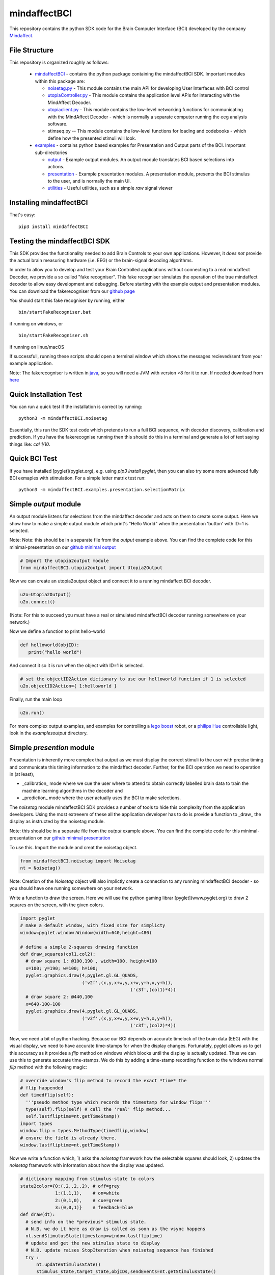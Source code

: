 mindaffectBCI
=============
This repository contains the python SDK code for the Brain Computer Interface (BCI) developed by the company `Mindaffect <https://mindaffect.nl>`_.

File Structure
--------------
This repository is organized roughly as follows:

 - `mindaffectBCI <mindaffectBCI>`_ - contains the python package containing the mindaffectBCI SDK.  Important modules within this package are:
 
   - `noisetag.py <mindaffectBCI/noisetag.py>`_ - This module contains the main API for developing User Interfaces with BCI control
   - `utopiaController.py <minaffectBCI/utopiaController.py>`_ - This module contains the application level APIs for interacting with the MindAffect Decoder.
   - `utopiaclient.py <mindaffectBCI/utopiaclient.py>`_ - This module contains the low-level networking functions for communicating with the MindAffect Decoder - which is normally a separate computer running the eeg analysis software.
   - stimseq.py -- This module contains the low-level functions for loading and codebooks - which define how the presented stimuli will look.

 - `examples <examples>`_ - contains python based examples for Presentation and Output parts of the BCI. Important sub-directories

   - `output <examples/output>`_ - Example output modules.  An output module translates BCI based selections into actions.
   - `presentation <examples/presentation>`_ - Example presentation modules.  A presentation module, presents the BCI stimulus to the user, and is normally the main UI.
   - `utilities <examples/utilities>`_ - Useful utilities, such as a simple *raw* signal viewer

Installing mindaffectBCI
------------------------

That's easy::

  pip3 install mindaffectBCI


Testing the mindaffectBCI SDK
-----------------------------

This SDK provides the functionality needed to add Brain Controls to your own applications.  However, it *does not* provide the actual brain measuring hardware (i.e. EEG) or the brain-signal decoding algorithms. 

In order to allow you to develop and test your Brain Controlled applications without connecting to a real mindaffect Decoder, we provide a so called "fake recogniser".  This fake recogniser simulates the operation of the true mindaffect decoder to allow easy development and debugging.  Before starting with the example output and presentation modules.  You can download the fakerecogniser from our `github page <https://github.com/mindaffect/pymindaffectBCI/tree/master/bin>`_

You should start this fake recogniser by running, either ::

  bin/startFakeRecogniser.bat
  
if running on windows, or  ::

  bin/startFakeRecogniser.sh

if running on linux/macOS

If successfull, running these scripts should open a terminal window which shows the messages recieved/sent from your example application.

Note: The fakerecogniser is written in `java <https://www.java.com>`_, so you will need a JVM with version >8 for it to run.  If needed download from `here <https://www.java.com/ES/download/>`_

Quick Installation Test
-----------------------

You can run a quick test if the installation is correct by running::

  python3 -m mindaffectBCI.noisetag

Essentially, this run the SDK test code which pretends to run a full BCI sequence, with decoder discovery, calibration and prediction.  If you have the fakerecognise running then this should do this in a terminal and generate a lot of text saying things like: `cal 1/10`.

Quick BCI Test
--------------

If you have installed [pyglet](pyglet.org), e.g. using `pip3 install pyglet`, then you can also try some more advanced fully BCI exmaples with stimulation.  For a simple letter matrix test run::

  python3 -m mindaffectBCI.examples.presentation.selectionMatrix


Simple *output* module
------------------------

An output module listens for selections from the mindaffect decoder and acts on them to create some output.  Here we show how to make a simple output module which print's "Hello World" when the presentation 'button' with ID=1 is selected.

Note: Note: this should be in a separate file from the *output* example above.  You can find the complete code for this minimal-presentation on our `github minimal output <https://github.com/mindaffect/pymindaffectBCI/blob/master/mindaffectBCI/examples/output/minimal_output.py>`_


.. code:: python

  # Import the utopia2output module
  from mindaffectBCI.utopia2output import Utopia2Output


Now we can create an utopia2output object and connect it to a running mindaffect BCI decoder. 

.. code:: python

  u2o=Utopia2Output()
  u2o.connect()


(Note: For this to succeed you must have a real or simulated mindaffectBCI decoder running somewhere on your network.)

Now we define a function to print hello-world

.. code:: python

  def helloworld(objID):
     print("hello world")


And connect it so it is run when the object with ID=1 is selected.


.. code:: python

  # set the objectID2Action dictionary to use our helloworld function if 1 is selected 
  u2o.objectID2Action={ 1:helloworld }


Finally, run the main loop

.. code:: python

  u2o.run()


For more complex output examples, and examples for controlling a `lego boost <https://www.lego.com/en-gb/themes/boost>`_ robot, or a `philips Hue <https://www2.meethue.com/en-us>`_ controllable light, look in the `examples\output` directory. 

Simple *presention* module
----------------------------

Presentation is inherently more complex that output as we must display the correct stimuli to the user with precise timing and communicate this timing information to the mindaffect decoder.  Further, for the BCI operation we need to operation in (at least),

- _calibration_ mode where we cue the user where to attend to obtain correctly labelled brain data to train the machine learning algorithms in the decoder and
- _prediction_ mode where the user actually uses the BCI to make selections.

The *noisetag* module mindaffectBCI SDK provides a number of tools to hide this complexity from the application developers.  Using the most extreeem of these all the application developer has to do is provide a function to _draw_ the display as instructed by the noisetag module.

Note: this should be in a separate file from the *output* example above.  You can find the complete code for this minimal-presentation on our `github minimal presentation <https://github.com/mindaffect/pymindaffectBCI/blob/master/mindaffectBCI/examples/presentation/minimal_presentation.py>`_

To use this.  Import the module and creat the noisetag object.

.. code:: python

  from mindaffectBCI.noisetag import Noisetag
  nt = Noisetag()


Note\: Creation of the `Noisetag` object will also implictly create a connection to any running mindaffectBCI decoder - so you should have one running somewhere on your network.

Write a function to draw the screen.  Here we will use the python gaming librar [pyglet](www.pyglet.org) to draw 2 squares on the screen, with the given colors.


.. code:: python

  import pyglet
  # make a default window, with fixed size for simplicty
  window=pyglet.window.Window(width=640,height=480)

  # define a simple 2-squares drawing function
  def draw_squares(col1,col2):
    # draw square 1: @100,190 , width=100, height=100
    x=100; y=190; w=100; h=100;
    pyglet.graphics.draw(4,pyglet.gl.GL_QUADS,
                         ('v2f',(x,y,x+w,y,x+w,y+h,x,y+h)),
			                   ('c3f',(col1)*4))
    # draw square 2: @440,100
    x=640-100-100
    pyglet.graphics.draw(4,pyglet.gl.GL_QUADS,
                         ('v2f',(x,y,x+w,y,x+w,y+h,x,y+h)),
			                   ('c3f',(col2)*4))    


Now, we need a bit of python hacking.  Because our BCI depends on accurate timelock of the brain data (EEG) with the visual display, we need to have accurate time-stamps for when the display changes.  Fortunately, pyglet allows us to get this accuracy as it provides a `flip` method on windows which blocks until the display is actually updated.  Thus we can use this to generate accurate time-stamps.   We do this by adding a time-stamp recording function to the windows normal `flip` method with the following magic:

.. code:: python

  # override window's flip method to record the exact *time* the
  # flip happended
  def timedflip(self):
    '''pseudo method type which records the timestamp for window flips'''
    type(self).flip(self) # call the 'real' flip method...
    self.lastfliptime=nt.getTimeStamp()
  import types
  window.flip = types.MethodType(timedflip,window)
  # ensure the field is already there.
  window.lastfliptime=nt.getTimeStamp()
	  
					   
Now we write a function which,
1) asks the `noisetag` framework how the selectable squares should look,
2) updates the `noisetag` framework with information about how the display was updated.


.. code:: python

  # dictionary mapping from stimulus-state to colors
  state2color={0:(.2,.2,.2), # off=grey
               1:(1,1,1),    # on=white
               2:(0,1,0),    # cue=green
  	       3:(0,0,1)}    # feedback=blue
  def draw(dt):
    # send info on the *previous* stimulus state.
    # N.B. we do it here as draw is called as soon as the vsync happens
    nt.sendStimulusState(timestamp=window.lastfliptime)
    # update and get the new stimulus state to display
    # N.B. update raises StopIteration when noisetag sequence has finished
    try : 
        nt.updateStimulusState()
        stimulus_state,target_state,objIDs,sendEvents=nt.getStimulusState()
    except StopIteration :
        pyglet.app.exit() # terminate app when noisetag is done
        return
    # draw the display with the instructed colors
    # draw the display with the instructed colors
    if stimulus_state : 
        draw_squares(state2color[stimulus_state[0]],
                     state2color[stimulus_state[1]])


As a final step we can attached a **selection** callback which will be called whenever a selection is made by the BCI.

.. code:: python

  # define a trival selection handler
  def selectionHandler(objID):
    print("Selected: %d"%(objID))    
  nt.addSelectionHandler(selectionHandler)

Finally, we tell the `noisetag` module to run a complete BCI 'experiment' with calibration and feedback mode, and start the `pyglet` main loop.


.. code:: python

  # tell the noisetag framework to run a full : calibrate->prediction sequence
  nt.setnumActiveObjIDs(2)  # say that we have 2 objects flickering
  nt.startExpt(nCal=10,nPred=10)
  # run the pyglet main loop
  pyglet.clock.schedule(draw)
  pyglet.app.run()

This will then run a full BCI with 10 *cued* calibration trials, and uncued prediction trials.   During the calibration trials a square turning green shows this is the cued direction.  During the prediction phase a square turning blue shows the selection by the BCI.

For more complex presentation examples, including a full 6x6 character typing keyboard, and a color-wheel for controlling a `philips Hue light <https://www2.meethue.com/en-us>`_ see the `examples/presentation` directory.
